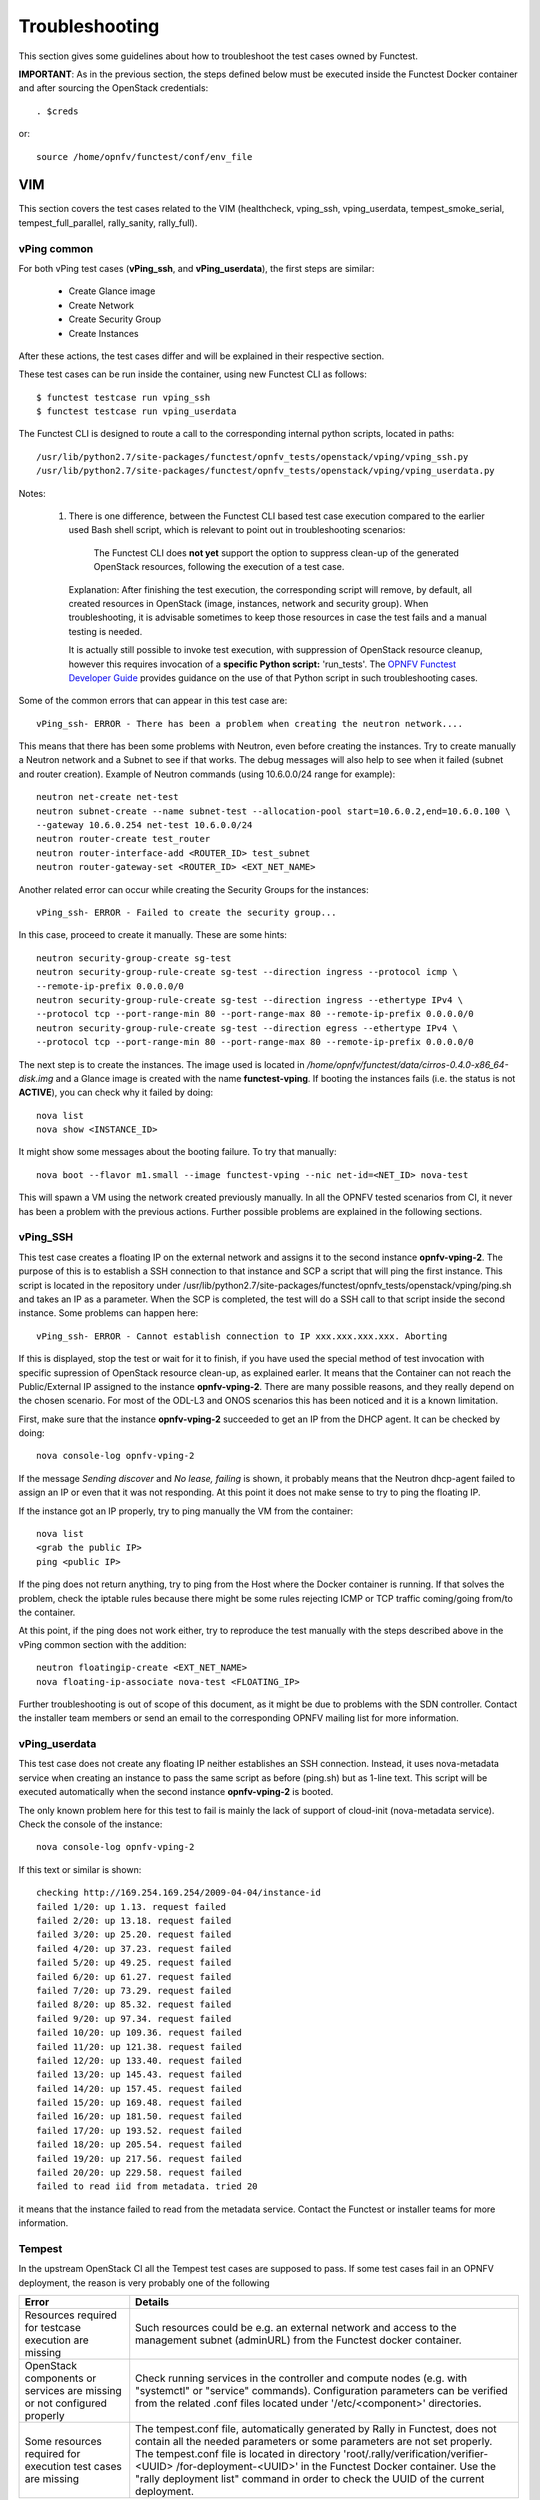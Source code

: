 .. SPDX-License-Identifier: CC-BY-4.0

Troubleshooting
===============

This section gives some guidelines about how to troubleshoot the test cases
owned by Functest.

**IMPORTANT**: As in the previous section, the steps defined below must be
executed inside the Functest Docker container and after sourcing the OpenStack
credentials::

    . $creds

or::

    source /home/opnfv/functest/conf/env_file

VIM
---

This section covers the test cases related to the VIM (healthcheck, vping_ssh,
vping_userdata, tempest_smoke_serial, tempest_full_parallel, rally_sanity,
rally_full).

vPing common
^^^^^^^^^^^^
For both vPing test cases (**vPing_ssh**, and **vPing_userdata**), the first
steps are similar:

    * Create Glance image
    * Create Network
    * Create Security Group
    * Create Instances

After these actions, the test cases differ and will be explained in their
respective section.

These test cases can be run inside the container, using new Functest CLI as
follows::

    $ functest testcase run vping_ssh
    $ functest testcase run vping_userdata

The Functest CLI is designed to route a call to the corresponding internal
python scripts, located in paths::

    /usr/lib/python2.7/site-packages/functest/opnfv_tests/openstack/vping/vping_ssh.py
    /usr/lib/python2.7/site-packages/functest/opnfv_tests/openstack/vping/vping_userdata.py

Notes:

  #. There is one difference, between the Functest CLI based test case
     execution compared to the earlier used Bash shell script, which is
     relevant to point out in troubleshooting scenarios:

         The Functest CLI does **not yet** support the option to suppress
         clean-up of the generated OpenStack resources, following the execution
         of a test case.

     Explanation: After finishing the test execution, the corresponding
     script will remove, by default, all created resources in OpenStack
     (image, instances, network and security group). When troubleshooting,
     it is advisable sometimes to keep those resources in case the test
     fails and a manual testing is needed.

     It is actually still possible to invoke test execution, with suppression
     of OpenStack resource cleanup, however this requires invocation of a
     **specific Python script:** 'run_tests'.
     The `OPNFV Functest Developer Guide`_ provides guidance on the use of that
     Python script in such troubleshooting cases.

Some of the common errors that can appear in this test case are::

    vPing_ssh- ERROR - There has been a problem when creating the neutron network....

This means that there has been some problems with Neutron, even before creating
the instances. Try to create manually a Neutron network and a Subnet to see if
that works. The debug messages will also help to see when it failed (subnet and
router creation). Example of Neutron commands (using 10.6.0.0/24 range for
example)::

    neutron net-create net-test
    neutron subnet-create --name subnet-test --allocation-pool start=10.6.0.2,end=10.6.0.100 \
    --gateway 10.6.0.254 net-test 10.6.0.0/24
    neutron router-create test_router
    neutron router-interface-add <ROUTER_ID> test_subnet
    neutron router-gateway-set <ROUTER_ID> <EXT_NET_NAME>

Another related error can occur while creating the Security Groups for the
instances::

    vPing_ssh- ERROR - Failed to create the security group...

In this case, proceed to create it manually. These are some hints::

    neutron security-group-create sg-test
    neutron security-group-rule-create sg-test --direction ingress --protocol icmp \
    --remote-ip-prefix 0.0.0.0/0
    neutron security-group-rule-create sg-test --direction ingress --ethertype IPv4 \
    --protocol tcp --port-range-min 80 --port-range-max 80 --remote-ip-prefix 0.0.0.0/0
    neutron security-group-rule-create sg-test --direction egress --ethertype IPv4 \
    --protocol tcp --port-range-min 80 --port-range-max 80 --remote-ip-prefix 0.0.0.0/0

The next step is to create the instances. The image used is located in
*/home/opnfv/functest/data/cirros-0.4.0-x86_64-disk.img* and a Glance image is
created with the name **functest-vping**. If booting the instances fails (i.e.
the status is not **ACTIVE**), you can check why it failed by doing::

    nova list
    nova show <INSTANCE_ID>

It might show some messages about the booting failure. To try that manually::

    nova boot --flavor m1.small --image functest-vping --nic net-id=<NET_ID> nova-test

This will spawn a VM using the network created previously manually.
In all the OPNFV tested scenarios from CI, it never has been a problem with the
previous actions. Further possible problems are explained in the following
sections.


vPing_SSH
^^^^^^^^^
This test case creates a floating IP on the external network and assigns it to
the second instance **opnfv-vping-2**. The purpose of this is to establish
a SSH connection to that instance and SCP a script that will ping the first
instance. This script is located in the repository under
/usr/lib/python2.7/site-packages/functest/opnfv_tests/openstack/vping/ping.sh
and takes an IP as a parameter. When the SCP is completed, the test will do a
SSH call to that script inside the second instance. Some problems can happen
here::

    vPing_ssh- ERROR - Cannot establish connection to IP xxx.xxx.xxx.xxx. Aborting

If this is displayed, stop the test or wait for it to finish, if you have used
the special method of test invocation with specific supression of OpenStack
resource clean-up, as explained earler. It means that the Container can not
reach the Public/External IP assigned to the instance **opnfv-vping-2**. There
are many possible reasons, and they really depend on the chosen scenario. For
most of the ODL-L3 and ONOS scenarios this has been noticed and it is a known
limitation.

First, make sure that the instance **opnfv-vping-2** succeeded to get an IP
from the DHCP agent. It can be checked by doing::

    nova console-log opnfv-vping-2

If the message *Sending discover* and *No lease, failing* is shown, it probably
means that the Neutron dhcp-agent failed to assign an IP or even that it was
not responding. At this point it does not make sense to try to ping the
floating IP.

If the instance got an IP properly, try to ping manually the VM from the
container::

    nova list
    <grab the public IP>
    ping <public IP>

If the ping does not return anything, try to ping from the Host where the
Docker container is running. If that solves the problem, check the iptable
rules because there might be some rules rejecting ICMP or TCP traffic
coming/going from/to the container.

At this point, if the ping does not work either, try to reproduce the test
manually with the steps described above in the vPing common section with the
addition::

    neutron floatingip-create <EXT_NET_NAME>
    nova floating-ip-associate nova-test <FLOATING_IP>


Further troubleshooting is out of scope of this document, as it might be due to
problems with the SDN controller. Contact the installer team members or send an
email to the corresponding OPNFV mailing list for more information.



vPing_userdata
^^^^^^^^^^^^^^
This test case does not create any floating IP neither establishes an SSH
connection. Instead, it uses nova-metadata service when creating an instance
to pass the same script as before (ping.sh) but as 1-line text. This script
will be executed automatically when the second instance **opnfv-vping-2** is
booted.

The only known problem here for this test to fail is mainly the lack of support
of cloud-init (nova-metadata service). Check the console of the instance::

    nova console-log opnfv-vping-2

If this text or similar is shown::

    checking http://169.254.169.254/2009-04-04/instance-id
    failed 1/20: up 1.13. request failed
    failed 2/20: up 13.18. request failed
    failed 3/20: up 25.20. request failed
    failed 4/20: up 37.23. request failed
    failed 5/20: up 49.25. request failed
    failed 6/20: up 61.27. request failed
    failed 7/20: up 73.29. request failed
    failed 8/20: up 85.32. request failed
    failed 9/20: up 97.34. request failed
    failed 10/20: up 109.36. request failed
    failed 11/20: up 121.38. request failed
    failed 12/20: up 133.40. request failed
    failed 13/20: up 145.43. request failed
    failed 14/20: up 157.45. request failed
    failed 15/20: up 169.48. request failed
    failed 16/20: up 181.50. request failed
    failed 17/20: up 193.52. request failed
    failed 18/20: up 205.54. request failed
    failed 19/20: up 217.56. request failed
    failed 20/20: up 229.58. request failed
    failed to read iid from metadata. tried 20

it means that the instance failed to read from the metadata service. Contact
the Functest or installer teams for more information.


Tempest
^^^^^^^

In the upstream OpenStack CI all the Tempest test cases are supposed to pass.
If some test cases fail in an OPNFV deployment, the reason is very probably one
of the following

+----------------------------+------------------------------------------------+
| Error                      | Details                                        |
+============================+================================================+
| Resources required for     | Such resources could be e.g. an external       |
| testcase execution are     | network and access to the management subnet    |
| missing                    | (adminURL) from the Functest docker container. |
+----------------------------+------------------------------------------------+
| OpenStack components or    | Check running services in the controller and   |
| services are missing or    | compute nodes (e.g. with "systemctl" or        |
| not configured properly    | "service" commands).                           |
|                            | Configuration parameters can be verified from  |
|                            | the related .conf files located under          |
|                            | '/etc/<component>' directories.                |
+----------------------------+------------------------------------------------+
| Some resources required    | The tempest.conf file, automatically generated |
| for execution test cases   | by Rally in Functest, does not contain all the |
| are missing                | needed parameters or some parameters are not   |
|                            | set properly.                                  |
|                            | The tempest.conf file is located in directory  |
|                            | 'root/.rally/verification/verifier-<UUID>      |
|                            | /for-deployment-<UUID>'                        |
|                            | in the Functest Docker container. Use the      |
|                            | "rally deployment list" command in order to    |
|                            | check the UUID of the current deployment.      |
+----------------------------+------------------------------------------------+


When some Tempest test case fails, captured traceback and possibly also the
related REST API requests/responses are output to the console. More detailed
debug information can be found from tempest.log file stored into related Rally
deployment folder.

Functest offers a possibility to test a customized list of Tempest test cases.
To enable that, add a new entry in docker/components/testcases.yaml on the
"components" container with the following content::

    -
        case_name: tempest_custom
        project_name: functest
        criteria: 100
        blocking: false
        description: >-
            The test case allows running a customized list of tempest
            test cases
        dependencies:
            installer: ''
            scenario: ''
        run:
            module: 'functest.opnfv_tests.openstack.tempest.tempest'
            class: 'TempestCustom'

Also, a list of the Tempest test cases must be provided to the container or
modify the existing one in
/usr/lib/python2.7/site-packages/functest/opnfv_tests/openstack/tempest/custom_tests/test_list.txt

Example of custom list of tests 'my-custom-tempest-tests.txt'::

    tempest.scenario.test_server_basic_ops.TestServerBasicOps.test_server_basic_ops[compute,id-7fff3fb3-91d8-4fd0-bd7d-0204f1f180ba,network,smoke]
    tempest.scenario.test_network_basic_ops.TestNetworkBasicOps.test_network_basic_ops[compute,id-f323b3ba-82f8-4db7-8ea6-6a895869ec49,network,smoke]

This is an example of running a customized list of Tempest tests in Functest::

  sudo docker run --env-file env \
      -v $(pwd)/openstack.creds:/home/opnfv/functest/conf/env_file \
      -v $(pwd)/images:/home/opnfv/functest/images \
      -v $(pwd)/my-custom-testcases.yaml:/usr/lib/python2.7/site-packages/functest/ci/testcases.yaml \
      -v $(pwd)/my-custom-tempest-tests.txt:/usr/lib/python2.7/site-packages/functest/opnfv_tests/openstack/tempest/custom_tests/test_list.txt \
      opnfv/functest-components run_tests -t tempest_custom


Rally
^^^^^

The same error causes which were mentioned above for Tempest test cases, may
also lead to errors in Rally as well.

Possible scenarios are:
 * authenticate
 * glance
 * cinder
 * heat
 * keystone
 * neutron
 * nova
 * ceilometer
 * quotas
 * vm

To know more about what those scenarios are doing, they are defined in
directory:
/usr/lib/python2.7/site-packages/functest/opnfv_tests/openstack/rally/scenario
For more info about Rally scenario definition please refer to the Rally
official documentation. `[3]`_

To check any possible problems with Rally, the logs are stored under
*/home/opnfv/functest/results/rally/* in the Functest Docker container.

.. _`[3]`: https://rally.readthedocs.org/en/latest/index.html

Controllers
-----------

Opendaylight
^^^^^^^^^^^^

If the Basic Restconf test suite fails, check that the ODL controller is
reachable and its Restconf module has been installed.

If the Neutron Reachability test fails, verify that the modules
implementing Neutron requirements have been properly installed.

If any of the other test cases fails, check that Neutron and ODL have
been correctly configured to work together. Check Neutron configuration
files, accounts, IP addresses etc.).


Features
--------

Please refer to the dedicated feature user guides for details.


VNF
---

cloudify_ims
^^^^^^^^^^^^
vIMS deployment may fail for several reasons, the most frequent ones are
described in the following table:

+-----------------------------------+------------------------------------+
| Error                             |  Comments                          |
+===================================+====================================+
| Keystone admin API  not reachable | Impossible to create vIMS user and |
|                                   | tenant                             |
+-----------------------------------+------------------------------------+
| Impossible to retrieve admin role | Impossible to create vIMS user and |
| id                                | tenant                             |
+-----------------------------------+------------------------------------+
| Error when uploading image from   | impossible to deploy VNF           |
| OpenStack to glance               |                                    |
+-----------------------------------+------------------------------------+
| Cinder quota cannot be updated    | Default quotas not sufficient, they|
|                                   | are adapted in the script          |
+-----------------------------------+------------------------------------+
| Impossible to create a volume     | VNF cannot be deployed             |
+-----------------------------------+------------------------------------+
| SSH connection issue between the  | if vPing test fails, vIMS test will|
| Test Docker container and the VM  | fail...                            |
+-----------------------------------+------------------------------------+
| No Internet access from the VM    | the VMs of the VNF must have an    |
|                                   | external access to Internet        |
+-----------------------------------+------------------------------------+
| No access to OpenStack API from   | Orchestrator can be installed but  |
| the VM                            | the vIMS VNF installation fails    |
+-----------------------------------+------------------------------------+

Please note that this test case requires resources (8 VM (2Go) + 1 VM (4Go)),
it is there fore not recommended to run it on a light configuration.

.. _`OPNFV Functest Developer Guide`:  http://artifacts.opnfv.org/functest/docs/testing_developer_devguide/index.html#
